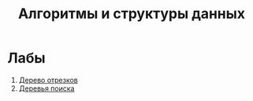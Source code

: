 #+TITLE: Алгоритмы и структуры данных
* Лабы
1. [[file:labs/lab1/][Дерево отрезков]]
2. [[file:labs/lab2/][Деревья поиска]]
